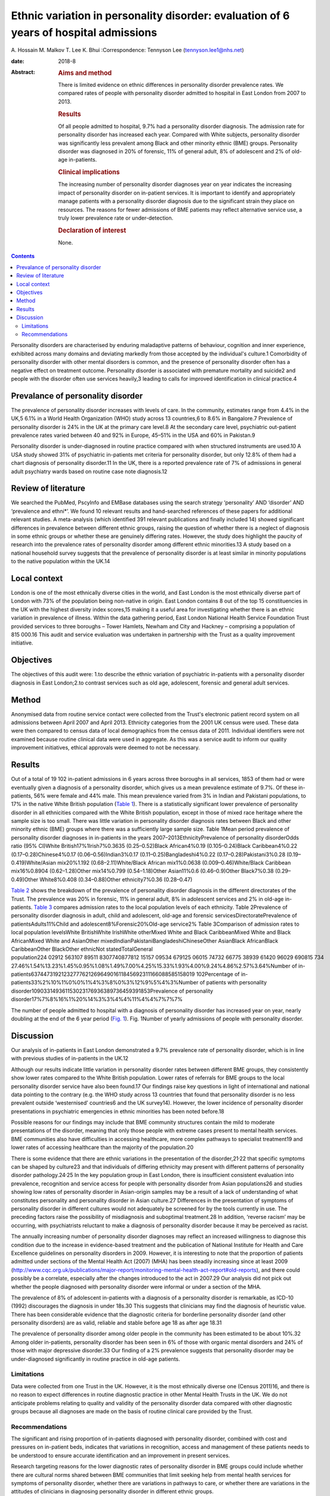 ======================================================================================
Ethnic variation in personality disorder: evaluation of 6 years of hospital admissions
======================================================================================



A. Hossain
M. Malkov
T. Lee
K. Bhui
:Correspondence: Tennyson Lee (tennyson.lee1@nhs.net)

:date: 2018-8

:Abstract:
   .. rubric:: Aims and method
      :name: sec_a1

   There is limited evidence on ethnic differences in personality
   disorder prevalence rates. We compared rates of people with
   personality disorder admitted to hospital in East London from 2007 to
   2013.

   .. rubric:: Results
      :name: sec_a2

   Of all people admitted to hospital, 9.7% had a personality disorder
   diagnosis. The admission rate for personality disorder has increased
   each year. Compared with White subjects, personality disorder was
   significantly less prevalent among Black and other minority ethnic
   (BME) groups. Personality disorder was diagnosed in 20% of forensic,
   11% of general adult, 8% of adolescent and 2% of old-age in-patients.

   .. rubric:: Clinical implications
      :name: sec_a3

   The increasing number of personality disorder diagnoses year on year
   indicates the increasing impact of personality disorder on in-patient
   services. It is important to identify and appropriately manage
   patients with a personality disorder diagnosis due to the significant
   strain they place on resources. The reasons for fewer admissions of
   BME patients may reflect alternative service use, a truly lower
   prevalence rate or under-detection.

   .. rubric:: Declaration of interest
      :name: sec_a4

   None.


.. contents::
   :depth: 3
..

Personality disorders are characterised by enduring maladaptive patterns
of behaviour, cognition and inner experience, exhibited across many
domains and deviating markedly from those accepted by the individual's
culture.1 Comorbidity of personality disorder with other mental
disorders is common, and the presence of personality disorder often has
a negative effect on treatment outcome. Personality disorder is
associated with premature mortality and suicide2 and people with the
disorder often use services heavily,3 leading to calls for improved
identification in clinical practice.4

.. _sec2-1a:

Prevalance of personality disorder
==================================

The prevalence of personality disorder increases with levels of care. In
the community, estimates range from 4.4% in the UK,5 6.1% in a World
Health Organization (WHO) study across 13 countries,6 to 8.6% in
Bangalore.7 Prevalence of personality disorder is 24% in the UK at the
primary care level.8 At the secondary care level, psychiatric
out-patient prevalence rates varied between 40 and 92% in Europe, 45–51%
in the USA and 60% in Pakistan.9

Personality disorder is under-diagnosed in routine practice compared
with when structured instruments are used.10 A USA study showed 31% of
psychiatric in-patients met criteria for personality disorder, but only
12.8% of them had a chart diagnosis of personality disorder.11 In the
UK, there is a reported prevalence rate of 7% of admissions in general
adult psychiatry wards based on routine case note diagnosis.12

.. _sec2-1b:

Review of literature
====================

We searched the PubMed, PscyInfo and EMBase databases using the search
strategy ‘personality’ AND ‘disorder’ AND ‘prevalence and ethni*’. We
found 10 relevant results and hand-searched references of these papers
for additional relevant studies. A meta-analysis (which identified 391
relevant publications and finally included 14) showed significant
differences in prevalence between different ethnic groups, raising the
question of whether there is a neglect of diagnosis in some ethnic
groups or whether these are genuinely differing rates. However, the
study does highlight the paucity of research into the prevalence rates
of personality disorder among different ethnic minorities.13 A study
based on a national household survey suggests that the prevalence of
personality disorder is at least similar in minority populations to the
native population within the UK.14

.. _sec2-1c:

Local context
=============

London is one of the most ethnically diverse cities in the world, and
East London is the most ethnically diverse part of London with 73% of
the population being non-native in origin. East London contains 8 out of
the top 15 constituencies in the UK with the highest diversity index
scores,15 making it a useful area for investigating whether there is an
ethnic variation in prevalence of illness. Within the data gathering
period, East London National Health Service Foundation Trust provided
services to three boroughs – Tower Hamlets, Newham and City and Hackney
– comprising a population of 815 000.16 This audit and service
evaluation was undertaken in partnership with the Trust as a quality
improvement initiative.

.. _sec1-1:

Objectives
==========

The objectives of this audit were: 1.to describe the ethnic variation of
psychiatric in-patients with a personality disorder diagnosis in East
London;2.to contrast services such as old age, adolescent, forensic and
general adult services.

.. _sec2:

Method
======

Anonymised data from routine service contact were collected from the
Trust's electronic patient record system on all admissions between April
2007 and April 2013. Ethnicity categories from the 2001 UK census were
used. These data were then compared to census data of local demographics
from the census data of 2011. Individual identifiers were not examined
because routine clinical data were used in aggregate. As this was a
service audit to inform our quality improvement initiatives, ethical
approvals were deemed to not be necessary.

.. _sec3:

Results
=======

Out of a total of 19 102 in-patient admissions in 6 years across three
boroughs in all services, 1853 of them had or were eventually given a
diagnosis of a personality disorder, which gives us a mean prevalence
estimate of 9.7%. Of these in-patients, 56% were female and 44% male.
This mean prevalence varied from 3% in Indian and Pakistani populations,
to 17% in the native White British population (`Table 1 <#tab01>`__).
There is a statistically significant lower prevalence of personality
disorder in all ethnicities compared with the White British population,
except in those of mixed race heritage where the sample size is too
small. There was little variation in personality disorder diagnosis
rates between Black and other minority ethnic (BME) groups where there
was a sufficiently large sample size. Table 1Mean period prevalence of
personality disorder diagnoses in in-patients in the years
2007–2013EthnicityPrevalence of personality disorderOdds ratio (95%
CI)White British17%1Irish7%0.3635 (0.25–0.52)Black African4%0.19
(0.105–0.24)Black Caribbean4%0.22 (0.17–0.28)Chinese4%0.17
(0.06–0.56)Indian3%0.17 (0.11–0.25)Bangladeshi4%0.22
(0.17–0.28)Pakistani3%0.28 (0.19–0.419)White/Asian mix20%1.192
(0.68–2.11)White/Black African mix1%0.0638 (0.009–0.46)White/Black
Caribbean mix16%0.8904 (0.62–1.28)Other mix14%0.799 (0.54–1.18)Other
Asian11%0.6 (0.46–0.9)Other Black7%0.38 (0.29–0.49)Other White8%0.408
(0.34–0.88)Other ethnicity7%0.36 (0.28–0.47)

`Table 2 <#tab02>`__ shows the breakdown of the prevalence of
personality disorder diagnosis in the different directorates of the
Trust. The prevalence was 20% in forensic, 11% in general adult, 8% in
adolescent services and 2% in old-age in-patients. `Table 3 <#tab03>`__
compares admission rates to the local population levels of each
ethnicity. Table 2Prevalence of personality disorder diagnosis in adult,
child and adolescent, old-age and forensic servicesDirectoratePrevalence
of patientsAdults11%Child and adolescent8%Forensic20%Old-age service2%
Table 3Comparison of admission rates to local population levelsWhite
BritishWhite IrishWhite otherMixed White and Black CaribbeanMixed White
and Black AfricanMixed White and AsianOther
mixedIndianPakistaniBangladeshiChineseOther AsianBlack AfricanBlack
CaribbeanOther BlackOther ethnicNot statedTotalGeneral
population224 02912 563107 89511 8307740877812 15157 09534 679125 06015 74732 66775 38939 61420 96029 690815 734
27.46%1.54%13.23%1.45%0.95%1.08%1.49%7.00%4.25%15.33%1.93%4.00%9.24%4.86%2.57%3.64%Number
of
in-patients6374473192123277762126964901611845692311166088585158019 102Percentage
of in-patients33%2%10%1%0%0%1%4%3%8%0%3%12%9%5%4%3%Number of patients
with personality
disorder109033149361153023176936389736459391853Prevalence of personality
disorder17%7%8%16%1%20%14%3%3%4%4%11%4%4%7%7%7%

The number of people admitted to hospital with a diagnosis of
personality disorder has increased year on year, nearly doubling at the
end of the 6 year period (`Fig. 1 <#fig01>`__). Fig. 1Number of yearly
admissions of people with personality disorder.

.. _sec4:

Discussion
==========

Our analysis of in-patients in East London demonstrated a 9.7%
prevalence rate of personality disorder, which is in line with previous
studies of in-patients in the UK.12

Although our results indicate little variation in personality disorder
rates between different BME groups, they consistently show lower rates
compared to the White British population. Lower rates of referrals for
BME groups to the local personality disorder service have also been
found.17 Our findings raise key questions in light of international and
national data pointing to the contrary (e.g. the WHO study across 13
countries that found that personality disorder is no less prevalent
outside ‘westernised’ countries6 and the UK survey14). However, the
lower incidence of personality disorder presentations in psychiatric
emergencies in ethnic minorities has been noted before.18

Possible reasons for our findings may include that BME community
structures contain the mild to moderate presentations of the disorder,
meaning that only those people with extreme cases present to mental
health services. BME communities also have difficulties in accessing
healthcare, more complex pathways to specialist treatment19 and lower
rates of accessing healthcare than the majority of the population.20

There is some evidence that there are ethnic variations in the
presentation of the disorder,21\ :sup:`,`\ 22 that specific symptoms can
be shaped by culture23 and that individuals of differing ethnicity may
present with different patterns of personality disorder
pathology.24\ :sup:`,`\ 25 In the key population group in East London,
there is insufficient consistent evaluation into prevalence, recognition
and service access for people with personality disorder from Asian
populations26 and studies showing low rates of personality disorder in
Asian-origin samples may be a result of a lack of understanding of what
constitutes personality and personality disorder in Asian culture.27
Differences in the presentation of symptoms of personality disorder in
different cultures would not adequately be screened for by the tools
currently in use. The preceding factors raise the possibility of
misdiagnosis and suboptimal treatment.28 In addition, ‘reverse racism’
may be occurring, with psychiatrists reluctant to make a diagnosis of
personality disorder because it may be perceived as racist.

The annually increasing number of personality disorder diagnoses may
reflect an increased willingness to diagnose this condition due to the
increase in evidence-based treatment and the publication of National
Institute for Health and Care Excellence guidelines on personality
disorders in 2009. However, it is interesting to note that the
proportion of patients admitted under sections of the Mental Health Act
(2007) (MHA) has been steadily increasing since at least 2009
(http://www.cqc.org.uk/publications/major-report/monitoring-mental-health-act-report#old-reports),
and there could possibly be a correlate, especially after the changes
introduced to the act in 2007.29 Our analysis did not pick out whether
the people diagnosed with personality disorder were informal or under a
section of the MHA.

The prevalence of 8% of adolescent in-patients with a diagnosis of a
personality disorder is remarkable, as ICD-10 (1992) discourages the
diagnosis in under 18s.30 This suggests that clinicians may find the
diagnosis of heuristic value. There has been considerable evidence that
the diagnostic criteria for borderline personality disorder (and other
personality disorders) are as valid, reliable and stable before age 18
as after age 18.31

The prevalence of personality disorder among older people in the
community has been estimated to be about 10%.32 Among older in-patients,
personality disorder has been seen in 6% of those with organic mental
disorders and 24% of those with major depressive disorder.33 Our finding
of a 2% prevalence suggests that personality disorder may be
under-diagnosed significantly in routine practice in old-age patients.

.. _sec4-1:

Limitations
-----------

Data were collected from one Trust in the UK. However, it is the most
ethnically diverse one (Census 2011)16, and there is no reason to expect
differences in routine diagnostic practice in other Mental Health Trusts
in the UK. We do not anticipate problems relating to quality and
validity of the personality disorder data compared with other diagnostic
groups because all diagnoses are made on the basis of routine clinical
care provided by the Trust.

.. _sec4-2:

Recommendations
---------------

The significant and rising proportion of in-patients diagnosed with
personality disorder, combined with cost and pressures on in-patient
beds, indicates that variations in recognition, access and management of
these patients needs to be understood to ensure accurate identification
and an improvement in present services.

Research targeting reasons for the lower diagnostic rates of personality
disorder in BME groups could include whether there are cultural norms
shared between BME communities that limit seeking help from mental
health services for symptoms of personality disorder, whether there are
variations in pathways to care, or whether there are variations in the
attitudes of clinicians in diagnosing personality disorder in different
ethnic groups.

The high proportion of adolescent in-patients diagnosed with personality
disorder highlights the importance of a good transition from Child and
Adolescent Mental Health Services to adult services, especially given
difficulties these patients have with attachment. The ongoing presence
of personality disorder in old-age services indicates the need for
expertise in detecting and managing this diagnosis in these services, as
these patients may represent the most difficult of personality disorder
presentations in terms of not having ‘burnt out’ as is often expected.

There is a role for well-designed databases that lend themselves to
ongoing analyses of routinely collected clinical data reflecting real
service activity. All our results and inferences were obtained from such
data, which provides us a low-cost opportunity for comparison over time
and in different regions.34 These data inform our quality improvement
actions to improve clinical skills in assessment and management of
personality disorder, and to better understand the needs of adolescents
and elderly people with personality disorder.

We thank the staff at the Information Department of the East London
National Health Service Foundation Trust for their excellent help in
routine data retrieval. A poster presentation of preliminary results was
presented at the 3rd World Congress of Cultural Psychiatry in London on
9–11 Mar 2012.

**A. Hossain**, MRCPsych, Consultant Psychiatrist, North East London
National Health Service Foundation Trust, UK; **M. Malkov**, MRCPsych,
ST5 CAMHS Specialty Spr, Tavistock and Portman NHS Foundation Trust, UK;
**T. Lee**, FFCH, MRCPsych, Consultant Psychiatrist in Psychotherapy,
Deancross Personality Disorder Service, East London National Health
Service Foundation Trust, UK; **K. Bhui**, MD, FRCPsych, Professor of
Cultural Psychiatry and Epidemiology, Queen Mary University of London
and Honorary Consultant Psychiatrist, East London National Health
Service Foundation Trust, UK.
